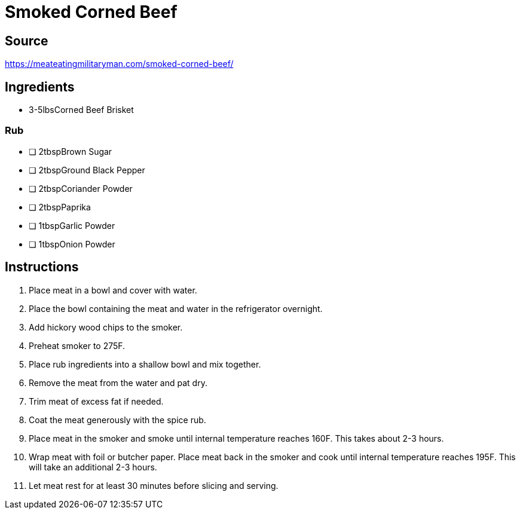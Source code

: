 = Smoked Corned Beef
:keywords: 
:navtitle: 
:description:
:experimental: 
:hardbreaks-option:
:imagesdir: ../images
:source-highlighter: highlight.js
:icons: font
:table-stripes: even
:tabs:
:tabs-sync-option:

== Source
https://meateatingmilitaryman.com/smoked-corned-beef/[]

== Ingredients
	• 3-5lbsCorned Beef Brisket

=== Rub

- [ ] 2tbspBrown Sugar
- [ ] 2tbspGround Black Pepper
- [ ] 2tbspCoriander Powder
- [ ] 2tbspPaprika
- [ ] 1tbspGarlic Powder
- [ ] 1tbspOnion Powder

== Instructions

. Place meat in a bowl and cover with water.
. Place the bowl containing the meat and water in the refrigerator overnight. 
. Add hickory wood chips to the smoker. 
. Preheat smoker to 275F.
. Place rub ingredients into a shallow bowl and mix together.
. Remove the meat from the water and pat dry.
. Trim meat of excess fat if needed.
. Coat the meat generously with the spice rub.
. Place meat in the smoker and smoke until internal temperature reaches 160F. This takes about 2-3 hours.
. Wrap meat with foil or butcher paper. Place meat back in the smoker and cook until internal temperature reaches 195F.  This will take an additional 2-3 hours.
. Let meat rest for at least 30 minutes before slicing and serving. 
